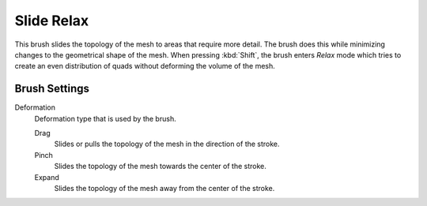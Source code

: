 
***********
Slide Relax
***********

.. reference::

   :Mode:      Sculpt Mode
   :Tool:      :menuselection:`Toolbar --> Slide Relax`

This brush slides the topology of the mesh to areas that require more detail.
The brush does this while minimizing changes to the geometrical shape of the mesh.
When pressing :kbd:`Shift`, the brush enters *Relax* mode
which tries to create an even distribution of quads without deforming the volume of the mesh.


Brush Settings
==============

.. _bpy.types.Brush.slide_deform_type:

Deformation
   Deformation type that is used by the brush.

   Drag
      Slides or pulls the topology of the mesh in the direction of the stroke.
   Pinch
      Slides the topology of the mesh towards the center of the stroke.
   Expand
      Slides the topology of the mesh away from the center of the stroke.
